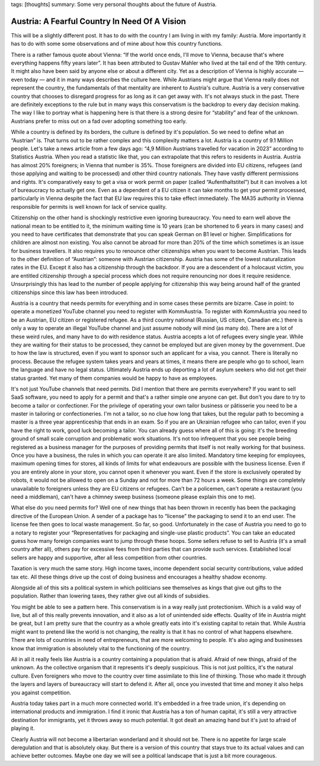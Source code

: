tags: [thoughts]
summary: Some very personal thoughts about the future of Austria.

Austria: A Fearful Country In Need Of A Vision
==============================================

This will be a slightly different post.  It has to do with the country I
am living in with my family: Austria.  More importantly it has to do with
some some observations and of mine about how this country functions.

There is a rather famous quote about Vienna: “If the world once ends, I'll
move to Vienna, because that's where everything happens fifty years
later”.  It has been attributed to Gustav Mahler who lived at the tail end
of the 19th century.  It might also have been said by anyone else or
about a different city.  Yet as a description of Vienna is highly
accurate — even today — and it in many ways describes the culture here.
While Austrians might argue that Vienna really does not represent the
country, the fundamentals of that mentality are inherent to Austria's
culture.  Austria is a very conservative country that chooses to disregard
progress for as long as it can get away with.  It's not always stuck in
the past.  There are definitely exceptions to the rule but in many ways
this conservatism is the backdrop to every day decision making.  The way I
like to portray what is happening here is that there is a strong desire
for “stability” and fear of the unknown.  Austrians prefer to miss out on
a fad over adopting something too early.

While a country is defined by its borders, the culture is defined by it's
population.  So we need to define what an “Austrian” is.  That turns out to be
rather complex and this complexity matters a lot.  Austria is a country of
9.1 Million people.  Let's take a news article from a few days ago: “4,9
Million Austrians travelled for vacation in 2023” according to Statistics
Austria.  When you read a statistic like that, you can extrapolate that
this refers to residents in Austria.  Austria has almost 20% foreigners;
in Vienna that number is 35%.  Those foreigners are divided into EU
citizens, refugees (and those applying and waiting to be processed) and
other third country nationals.  They have vastly different permissions and
rights.  It's comparatively easy to get a visa or work permit on paper
(called “Aufenthaltstitel”) but it can involves a lot of bureaucracy to
actually get one.  Even as a dependent of a EU citizen it can take months
to get your permit processed, particularly in Vienna despite the fact that
EU law requires this to take effect immediately.  The MA35 authority in
Vienna responsible for permits is well known for lack of service quality.

Citizenship on the other hand is shockingly restrictive even ignoring
bureaucracy.  You need to earn well above the national mean to be entitled
to it, the minimum waiting time is 10 years (can be shortened to 6 years
in many cases) and you need to have certificates that demonstrate that you
can speak German on B1 level or higher.  Simplifications for children are
almost non existing.  You also cannot be abroad for more than 20% of the
time which sometimes is an issue for business travellers.  It also
requires you to renounce other citizenships when you want to become
Austrian.  This leads to the other definition of “Austrian”: someone with
Austrian citizenship.  Austria has some of the lowest naturalization rates
in the EU.  Except it also has a citizenship through the backdoor.  If you
are a descendent of a holocaust victim, you are entitled citizenship
through a special process which does not require renouncing nor does it
require residence.  Unsurprisingly this has lead to the number of people
applying for citizenship this way being around half of the granted
citizenships since this law has been introduced.

Austria is a country that needs permits for everything and in some cases
these permits are bizarre.  Case in point: to operate a monetized YouTube
channel you need to register with KommAustria.  To register with
KommAustria you need to be an Austrian, EU citizen or registered refugee.
As a third country national (Russian, US citizen, Canadian etc.) there is
only a way to operate an illegal YouTube channel and just assume nobody
will mind (as many do).  There are a lot of these weird rules, and many
have to do with residence status.  Austria accepts a lot of refugees every
single year.  While they are waiting for their status to be processed,
they cannot be employed but are given money by the government.  Due to how
the law is structured, even if you want to sponsor such an applicant for a
visa, you cannot.  There is literally no process.  Because the refugee
system takes years and years at times, it means there are people who go to
school, learn the language and have no legal status.  Ultimately Austria
ends up deporting a lot of asylum seekers who did not get their status
granted.  Yet many of them companies would be happy to have as employees.

It's not just YouTube channels that need permits.  Did I mention that
there are permits everywhere?  If you want to sell SaaS software, you need
to apply for a permit and that's a rather simple one anyone can get.  But
don't you dare to try to become a tailor or confectioner.  For the
privilege of operating your own tailor business or pâtisserie you need to
be a master in tailoring or confectioneries.  I'm not a tailor, so no clue
how long that takes, but the regular path to becoming a master is a three
year apprenticeship that ends in an exam.  So if you are an Ukrainian
refugee who can tailor, even if you have the right to work, good luck
becoming a tailor.  You can already guess where all of this is going: it's
the breeding ground of small scale corruption and problematic work
situations.  It's not too infrequent that you see people being registered
as a business manager for the purposes of providing permits that itself is
not really working for that business.  Once you have a business, the rules
in which you can operate it are also limited.  Mandatory time keeping for
employees, maximum opening times for stores, all kinds of limits for what
endeavours are possible with the business license.  Even if you are
entirely alone in your store, you cannot open it whenever you want.  Even
if the store is exclusively operated by robots, it would not be allowed to
open on a Sunday and not for more than 72 hours a week.  Some things are
completely unavailable to foreigners unless they are EU citizens or
refugees.  Can't be a policemen, can't operate a restaurant (you need a
middleman), can't have a chimney sweep business (someone please explain
this one to me).

What else do you need permits for?  Well one of new things that has been
thrown in recently has been the packaging directive of the European Union.
A sender of a package has to “license” the packaging to send it to an end
user.  The license fee then goes to local waste management.  So far, so
good.  Unfortunately in the case of Austria you need to go to a notary to
register your “Representatives for packaging and single-use plastic
products”.  You can take an educated guess how many foreign companies want
to jump through these hoops.  Some sellers refuse to sell to Austria (it's
a small country after all), others pay for excessive fees from third
parties that can provide such services.  Established local sellers are
happy and supportive, after all less competition from other countries.

Taxation is very much the same story.  High income taxes, income dependent
social security contributions, value added tax etc.  All these things
drive up the cost of doing business and encourages a healthy shadow economy.

Alongside all of this sits a political system in which politicians see
themselves as kings that give out gifts to the population.  Rather than
lowering taxes, they rather give out all kinds of subsidies.

You might be able to see a pattern here.  This conservatism is in a way
really just protectionism.  Which is a valid way of live, but all of this
really prevents innovation, and it also as a lot of unintended side
effects.  Quality of life in Austria might be great, but I am pretty sure
that the country as a whole greatly eats into it's existing capital to
retain that.  While Austria might want to pretend like the world is not
changing, the reality is that it has no control of what happens elsewhere.
There are lots of countries in need of entrepreneurs, that are more
welcoming to people.  It's also aging and businesses know that immigration
is absolutely vital to the functioning of the country.

All in all it really feels like Austria is a country containing a
population that is afraid.  Afraid of new things, afraid of the unknown.
As the collective organism that it represents it's deeply suspicious.
This is not just politics, it's the natural culture.  Even foreigners who
move to the country over time assimilate to this line of thinking.  Those
who made it through the layers and layers of bureaucracy will start to
defend it.  After all, once you invested that time and money it also helps
you against competition.

Austria today takes part in a much more connected world.  It's embedded in
a free trade union, it's depending on international products and
immigration.  I find it ironic that Austria has a ton of human capital,
it's still a very attractive destination for immigrants, yet it throws
away so much potential.  It got dealt an amazing hand but it's just to
afraid of playing it.

Clearly Austria will not become a libertarian wonderland and it should not
be.  There is no appetite for large scale deregulation and that is
absolutely okay.  But there is a version of this country that stays true
to its actual values and can achieve better outcomes.  Maybe one day we
will see a political landscape that is just a bit more courageous.
